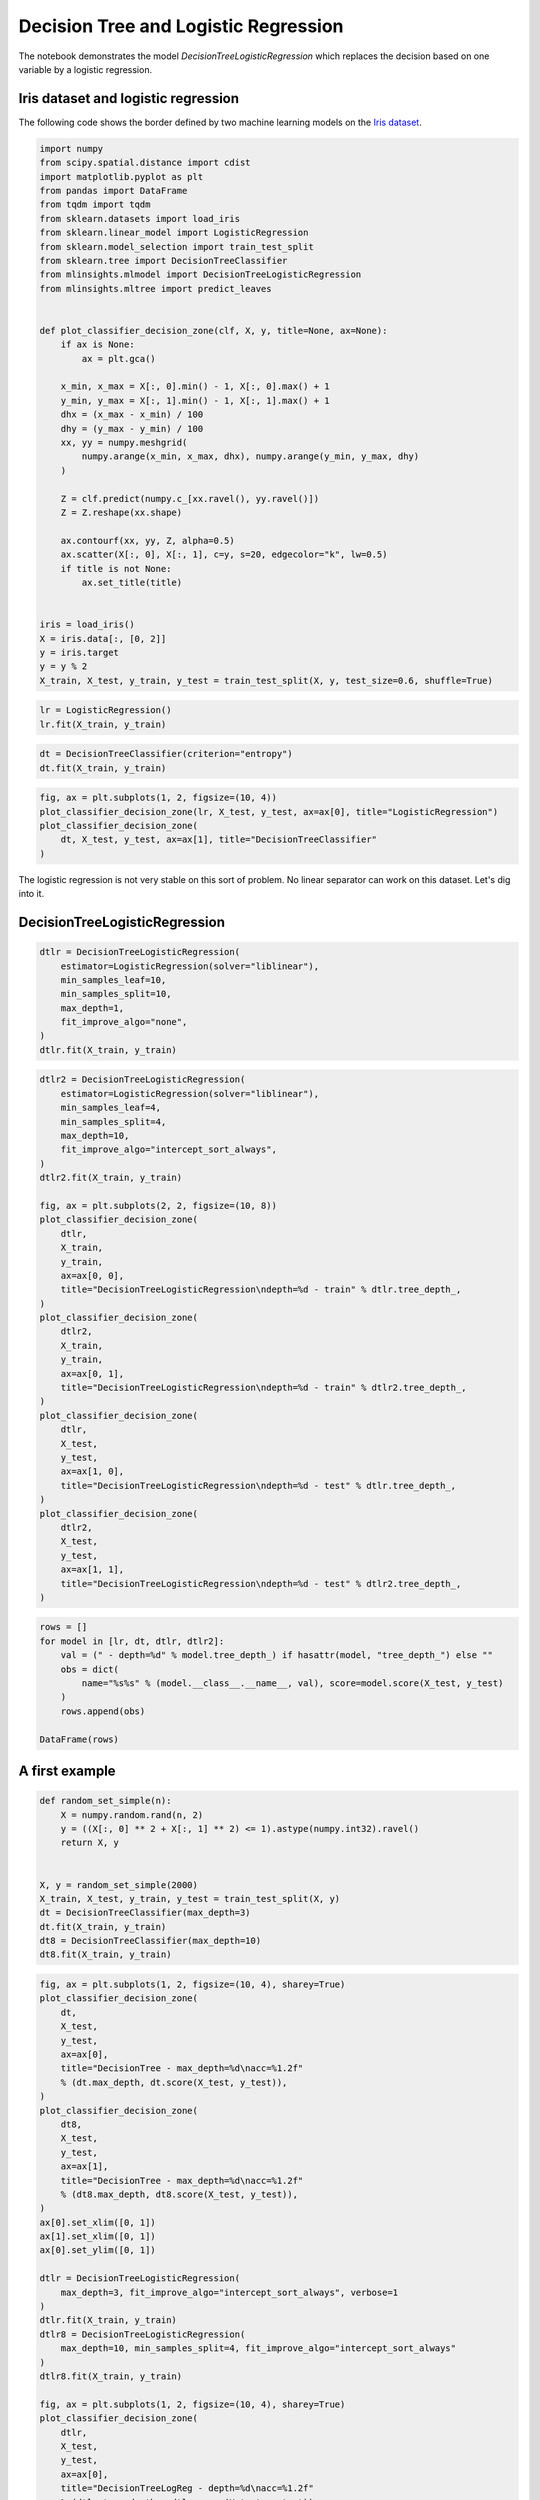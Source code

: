 
.. DO NOT EDIT.
.. THIS FILE WAS AUTOMATICALLY GENERATED BY SPHINX-GALLERY.
.. TO MAKE CHANGES, EDIT THE SOURCE PYTHON FILE:
.. "auto_examples/plot_decision_tree_logreg.py"
.. LINE NUMBERS ARE GIVEN BELOW.

.. only:: html

    .. note::
        :class: sphx-glr-download-link-note

        :ref:`Go to the end <sphx_glr_download_auto_examples_plot_decision_tree_logreg.py>`
        to download the full example code

.. rst-class:: sphx-glr-example-title

.. _sphx_glr_auto_examples_plot_decision_tree_logreg.py:


Decision Tree and Logistic Regression
=====================================

The notebook demonstrates the model *DecisionTreeLogisticRegression*
which replaces the decision based on one variable by a logistic
regression.

Iris dataset and logistic regression
------------------------------------

The following code shows the border defined by two machine learning
models on the `Iris
dataset <https://scikit-learn.org/stable/auto_examples/datasets/plot_iris_dataset.html>`_.

.. GENERATED FROM PYTHON SOURCE LINES 16-56

.. code-block:: default

    import numpy
    from scipy.spatial.distance import cdist
    import matplotlib.pyplot as plt
    from pandas import DataFrame
    from tqdm import tqdm
    from sklearn.datasets import load_iris
    from sklearn.linear_model import LogisticRegression
    from sklearn.model_selection import train_test_split
    from sklearn.tree import DecisionTreeClassifier
    from mlinsights.mlmodel import DecisionTreeLogisticRegression
    from mlinsights.mltree import predict_leaves


    def plot_classifier_decision_zone(clf, X, y, title=None, ax=None):
        if ax is None:
            ax = plt.gca()

        x_min, x_max = X[:, 0].min() - 1, X[:, 0].max() + 1
        y_min, y_max = X[:, 1].min() - 1, X[:, 1].max() + 1
        dhx = (x_max - x_min) / 100
        dhy = (y_max - y_min) / 100
        xx, yy = numpy.meshgrid(
            numpy.arange(x_min, x_max, dhx), numpy.arange(y_min, y_max, dhy)
        )

        Z = clf.predict(numpy.c_[xx.ravel(), yy.ravel()])
        Z = Z.reshape(xx.shape)

        ax.contourf(xx, yy, Z, alpha=0.5)
        ax.scatter(X[:, 0], X[:, 1], c=y, s=20, edgecolor="k", lw=0.5)
        if title is not None:
            ax.set_title(title)


    iris = load_iris()
    X = iris.data[:, [0, 2]]
    y = iris.target
    y = y % 2
    X_train, X_test, y_train, y_test = train_test_split(X, y, test_size=0.6, shuffle=True)








.. GENERATED FROM PYTHON SOURCE LINES 58-62

.. code-block:: default


    lr = LogisticRegression()
    lr.fit(X_train, y_train)






.. raw:: html

    <div class="output_subarea output_html rendered_html output_result">
    <style>#sk-container-id-47 {
      /* Definition of color scheme common for light and dark mode */
      --sklearn-color-text: black;
      --sklearn-color-line: gray;
      /* Definition of color scheme for unfitted estimators */
      --sklearn-color-unfitted-level-0: #fff5e6;
      --sklearn-color-unfitted-level-1: #f6e4d2;
      --sklearn-color-unfitted-level-2: #ffe0b3;
      --sklearn-color-unfitted-level-3: chocolate;
      /* Definition of color scheme for fitted estimators */
      --sklearn-color-fitted-level-0: #f0f8ff;
      --sklearn-color-fitted-level-1: #d4ebff;
      --sklearn-color-fitted-level-2: #b3dbfd;
      --sklearn-color-fitted-level-3: cornflowerblue;

      /* Specific color for light theme */
      --sklearn-color-text-on-default-background: var(--sg-text-color, var(--theme-code-foreground, var(--jp-content-font-color1, black)));
      --sklearn-color-background: var(--sg-background-color, var(--theme-background, var(--jp-layout-color0, white)));
      --sklearn-color-border-box: var(--sg-text-color, var(--theme-code-foreground, var(--jp-content-font-color1, black)));
      --sklearn-color-icon: #696969;

      @media (prefers-color-scheme: dark) {
        /* Redefinition of color scheme for dark theme */
        --sklearn-color-text-on-default-background: var(--sg-text-color, var(--theme-code-foreground, var(--jp-content-font-color1, white)));
        --sklearn-color-background: var(--sg-background-color, var(--theme-background, var(--jp-layout-color0, #111)));
        --sklearn-color-border-box: var(--sg-text-color, var(--theme-code-foreground, var(--jp-content-font-color1, white)));
        --sklearn-color-icon: #878787;
      }
    }

    #sk-container-id-47 {
      color: var(--sklearn-color-text);
    }

    #sk-container-id-47 pre {
      padding: 0;
    }

    #sk-container-id-47 input.sk-hidden--visually {
      border: 0;
      clip: rect(1px 1px 1px 1px);
      clip: rect(1px, 1px, 1px, 1px);
      height: 1px;
      margin: -1px;
      overflow: hidden;
      padding: 0;
      position: absolute;
      width: 1px;
    }

    #sk-container-id-47 div.sk-dashed-wrapped {
      border: 1px dashed var(--sklearn-color-line);
      margin: 0 0.4em 0.5em 0.4em;
      box-sizing: border-box;
      padding-bottom: 0.4em;
      background-color: var(--sklearn-color-background);
    }

    #sk-container-id-47 div.sk-container {
      /* jupyter's `normalize.less` sets `[hidden] { display: none; }`
         but bootstrap.min.css set `[hidden] { display: none !important; }`
         so we also need the `!important` here to be able to override the
         default hidden behavior on the sphinx rendered scikit-learn.org.
         See: https://github.com/scikit-learn/scikit-learn/issues/21755 */
      display: inline-block !important;
      position: relative;
    }

    #sk-container-id-47 div.sk-text-repr-fallback {
      display: none;
    }

    div.sk-parallel-item,
    div.sk-serial,
    div.sk-item {
      /* draw centered vertical line to link estimators */
      background-image: linear-gradient(var(--sklearn-color-text-on-default-background), var(--sklearn-color-text-on-default-background));
      background-size: 2px 100%;
      background-repeat: no-repeat;
      background-position: center center;
    }

    /* Parallel-specific style estimator block */

    #sk-container-id-47 div.sk-parallel-item::after {
      content: "";
      width: 100%;
      border-bottom: 2px solid var(--sklearn-color-text-on-default-background);
      flex-grow: 1;
    }

    #sk-container-id-47 div.sk-parallel {
      display: flex;
      align-items: stretch;
      justify-content: center;
      background-color: var(--sklearn-color-background);
      position: relative;
    }

    #sk-container-id-47 div.sk-parallel-item {
      display: flex;
      flex-direction: column;
    }

    #sk-container-id-47 div.sk-parallel-item:first-child::after {
      align-self: flex-end;
      width: 50%;
    }

    #sk-container-id-47 div.sk-parallel-item:last-child::after {
      align-self: flex-start;
      width: 50%;
    }

    #sk-container-id-47 div.sk-parallel-item:only-child::after {
      width: 0;
    }

    /* Serial-specific style estimator block */

    #sk-container-id-47 div.sk-serial {
      display: flex;
      flex-direction: column;
      align-items: center;
      background-color: var(--sklearn-color-background);
      padding-right: 1em;
      padding-left: 1em;
    }


    /* Toggleable style: style used for estimator/Pipeline/ColumnTransformer box that is
    clickable and can be expanded/collapsed.
    - Pipeline and ColumnTransformer use this feature and define the default style
    - Estimators will overwrite some part of the style using the `sk-estimator` class
    */

    /* Pipeline and ColumnTransformer style (default) */

    #sk-container-id-47 div.sk-toggleable {
      /* Default theme specific background. It is overwritten whether we have a
      specific estimator or a Pipeline/ColumnTransformer */
      background-color: var(--sklearn-color-background);
    }

    /* Toggleable label */
    #sk-container-id-47 label.sk-toggleable__label {
      cursor: pointer;
      display: block;
      width: 100%;
      margin-bottom: 0;
      padding: 0.5em;
      box-sizing: border-box;
      text-align: center;
    }

    #sk-container-id-47 label.sk-toggleable__label-arrow:before {
      /* Arrow on the left of the label */
      content: "▸";
      float: left;
      margin-right: 0.25em;
      color: var(--sklearn-color-icon);
    }

    #sk-container-id-47 label.sk-toggleable__label-arrow:hover:before {
      color: var(--sklearn-color-text);
    }

    /* Toggleable content - dropdown */

    #sk-container-id-47 div.sk-toggleable__content {
      max-height: 0;
      max-width: 0;
      overflow: hidden;
      text-align: left;
      /* unfitted */
      background-color: var(--sklearn-color-unfitted-level-0);
    }

    #sk-container-id-47 div.sk-toggleable__content.fitted {
      /* fitted */
      background-color: var(--sklearn-color-fitted-level-0);
    }

    #sk-container-id-47 div.sk-toggleable__content pre {
      margin: 0.2em;
      border-radius: 0.25em;
      color: var(--sklearn-color-text);
      /* unfitted */
      background-color: var(--sklearn-color-unfitted-level-0);
    }

    #sk-container-id-47 div.sk-toggleable__content.fitted pre {
      /* unfitted */
      background-color: var(--sklearn-color-fitted-level-0);
    }

    #sk-container-id-47 input.sk-toggleable__control:checked~div.sk-toggleable__content {
      /* Expand drop-down */
      max-height: 200px;
      max-width: 100%;
      overflow: auto;
    }

    #sk-container-id-47 input.sk-toggleable__control:checked~label.sk-toggleable__label-arrow:before {
      content: "▾";
    }

    /* Pipeline/ColumnTransformer-specific style */

    #sk-container-id-47 div.sk-label input.sk-toggleable__control:checked~label.sk-toggleable__label {
      color: var(--sklearn-color-text);
      background-color: var(--sklearn-color-unfitted-level-2);
    }

    #sk-container-id-47 div.sk-label.fitted input.sk-toggleable__control:checked~label.sk-toggleable__label {
      background-color: var(--sklearn-color-fitted-level-2);
    }

    /* Estimator-specific style */

    /* Colorize estimator box */
    #sk-container-id-47 div.sk-estimator input.sk-toggleable__control:checked~label.sk-toggleable__label {
      /* unfitted */
      background-color: var(--sklearn-color-unfitted-level-2);
    }

    #sk-container-id-47 div.sk-estimator.fitted input.sk-toggleable__control:checked~label.sk-toggleable__label {
      /* fitted */
      background-color: var(--sklearn-color-fitted-level-2);
    }

    #sk-container-id-47 div.sk-label label.sk-toggleable__label,
    #sk-container-id-47 div.sk-label label {
      /* The background is the default theme color */
      color: var(--sklearn-color-text-on-default-background);
    }

    /* On hover, darken the color of the background */
    #sk-container-id-47 div.sk-label:hover label.sk-toggleable__label {
      color: var(--sklearn-color-text);
      background-color: var(--sklearn-color-unfitted-level-2);
    }

    /* Label box, darken color on hover, fitted */
    #sk-container-id-47 div.sk-label.fitted:hover label.sk-toggleable__label.fitted {
      color: var(--sklearn-color-text);
      background-color: var(--sklearn-color-fitted-level-2);
    }

    /* Estimator label */

    #sk-container-id-47 div.sk-label label {
      font-family: monospace;
      font-weight: bold;
      display: inline-block;
      line-height: 1.2em;
    }

    #sk-container-id-47 div.sk-label-container {
      text-align: center;
    }

    /* Estimator-specific */
    #sk-container-id-47 div.sk-estimator {
      font-family: monospace;
      border: 1px dotted var(--sklearn-color-border-box);
      border-radius: 0.25em;
      box-sizing: border-box;
      margin-bottom: 0.5em;
      /* unfitted */
      background-color: var(--sklearn-color-unfitted-level-0);
    }

    #sk-container-id-47 div.sk-estimator.fitted {
      /* fitted */
      background-color: var(--sklearn-color-fitted-level-0);
    }

    /* on hover */
    #sk-container-id-47 div.sk-estimator:hover {
      /* unfitted */
      background-color: var(--sklearn-color-unfitted-level-2);
    }

    #sk-container-id-47 div.sk-estimator.fitted:hover {
      /* fitted */
      background-color: var(--sklearn-color-fitted-level-2);
    }

    /* Specification for estimator info (e.g. "i" and "?") */

    /* Common style for "i" and "?" */

    .sk-estimator-doc-link,
    a:link.sk-estimator-doc-link,
    a:visited.sk-estimator-doc-link {
      float: right;
      font-size: smaller;
      line-height: 1em;
      font-family: monospace;
      background-color: var(--sklearn-color-background);
      border-radius: 1em;
      height: 1em;
      width: 1em;
      text-decoration: none !important;
      margin-left: 1ex;
      /* unfitted */
      border: var(--sklearn-color-unfitted-level-1) 1pt solid;
      color: var(--sklearn-color-unfitted-level-1);
    }

    .sk-estimator-doc-link.fitted,
    a:link.sk-estimator-doc-link.fitted,
    a:visited.sk-estimator-doc-link.fitted {
      /* fitted */
      border: var(--sklearn-color-fitted-level-1) 1pt solid;
      color: var(--sklearn-color-fitted-level-1);
    }

    /* On hover */
    div.sk-estimator:hover .sk-estimator-doc-link:hover,
    .sk-estimator-doc-link:hover,
    div.sk-label-container:hover .sk-estimator-doc-link:hover,
    .sk-estimator-doc-link:hover {
      /* unfitted */
      background-color: var(--sklearn-color-unfitted-level-3);
      color: var(--sklearn-color-background);
      text-decoration: none;
    }

    div.sk-estimator.fitted:hover .sk-estimator-doc-link.fitted:hover,
    .sk-estimator-doc-link.fitted:hover,
    div.sk-label-container:hover .sk-estimator-doc-link.fitted:hover,
    .sk-estimator-doc-link.fitted:hover {
      /* fitted */
      background-color: var(--sklearn-color-fitted-level-3);
      color: var(--sklearn-color-background);
      text-decoration: none;
    }

    /* Span, style for the box shown on hovering the info icon */
    .sk-estimator-doc-link span {
      display: none;
      z-index: 9999;
      position: relative;
      font-weight: normal;
      right: .2ex;
      padding: .5ex;
      margin: .5ex;
      width: min-content;
      min-width: 20ex;
      max-width: 50ex;
      color: var(--sklearn-color-text);
      box-shadow: 2pt 2pt 4pt #999;
      /* unfitted */
      background: var(--sklearn-color-unfitted-level-0);
      border: .5pt solid var(--sklearn-color-unfitted-level-3);
    }

    .sk-estimator-doc-link.fitted span {
      /* fitted */
      background: var(--sklearn-color-fitted-level-0);
      border: var(--sklearn-color-fitted-level-3);
    }

    .sk-estimator-doc-link:hover span {
      display: block;
    }

    /* "?"-specific style due to the `<a>` HTML tag */

    #sk-container-id-47 a.estimator_doc_link {
      float: right;
      font-size: 1rem;
      line-height: 1em;
      font-family: monospace;
      background-color: var(--sklearn-color-background);
      border-radius: 1rem;
      height: 1rem;
      width: 1rem;
      text-decoration: none;
      /* unfitted */
      color: var(--sklearn-color-unfitted-level-1);
      border: var(--sklearn-color-unfitted-level-1) 1pt solid;
    }

    #sk-container-id-47 a.estimator_doc_link.fitted {
      /* fitted */
      border: var(--sklearn-color-fitted-level-1) 1pt solid;
      color: var(--sklearn-color-fitted-level-1);
    }

    /* On hover */
    #sk-container-id-47 a.estimator_doc_link:hover {
      /* unfitted */
      background-color: var(--sklearn-color-unfitted-level-3);
      color: var(--sklearn-color-background);
      text-decoration: none;
    }

    #sk-container-id-47 a.estimator_doc_link.fitted:hover {
      /* fitted */
      background-color: var(--sklearn-color-fitted-level-3);
    }
    </style><div id="sk-container-id-47" class="sk-top-container"><div class="sk-text-repr-fallback"><pre>LogisticRegression()</pre><b>In a Jupyter environment, please rerun this cell to show the HTML representation or trust the notebook. <br />On GitHub, the HTML representation is unable to render, please try loading this page with nbviewer.org.</b></div><div class="sk-container" hidden><div class="sk-item"><div class="sk-estimator fitted sk-toggleable"><input class="sk-toggleable__control sk-hidden--visually" id="sk-estimator-id-116" type="checkbox" checked><label for="sk-estimator-id-116" class="sk-toggleable__label fitted sk-toggleable__label-arrow fitted">&nbsp;&nbsp;LogisticRegression<a class="sk-estimator-doc-link fitted" rel="noreferrer" target="_blank" href="https://scikit-learn.org/dev/modules/generated/sklearn.linear_model.LogisticRegression.html">?<span>Documentation for LogisticRegression</span></a><span class="sk-estimator-doc-link fitted">i<span>Fitted</span></span></label><div class="sk-toggleable__content fitted"><pre>LogisticRegression()</pre></div> </div></div></div></div>
    </div>
    <br />
    <br />

.. GENERATED FROM PYTHON SOURCE LINES 64-68

.. code-block:: default


    dt = DecisionTreeClassifier(criterion="entropy")
    dt.fit(X_train, y_train)






.. raw:: html

    <div class="output_subarea output_html rendered_html output_result">
    <style>#sk-container-id-48 {
      /* Definition of color scheme common for light and dark mode */
      --sklearn-color-text: black;
      --sklearn-color-line: gray;
      /* Definition of color scheme for unfitted estimators */
      --sklearn-color-unfitted-level-0: #fff5e6;
      --sklearn-color-unfitted-level-1: #f6e4d2;
      --sklearn-color-unfitted-level-2: #ffe0b3;
      --sklearn-color-unfitted-level-3: chocolate;
      /* Definition of color scheme for fitted estimators */
      --sklearn-color-fitted-level-0: #f0f8ff;
      --sklearn-color-fitted-level-1: #d4ebff;
      --sklearn-color-fitted-level-2: #b3dbfd;
      --sklearn-color-fitted-level-3: cornflowerblue;

      /* Specific color for light theme */
      --sklearn-color-text-on-default-background: var(--sg-text-color, var(--theme-code-foreground, var(--jp-content-font-color1, black)));
      --sklearn-color-background: var(--sg-background-color, var(--theme-background, var(--jp-layout-color0, white)));
      --sklearn-color-border-box: var(--sg-text-color, var(--theme-code-foreground, var(--jp-content-font-color1, black)));
      --sklearn-color-icon: #696969;

      @media (prefers-color-scheme: dark) {
        /* Redefinition of color scheme for dark theme */
        --sklearn-color-text-on-default-background: var(--sg-text-color, var(--theme-code-foreground, var(--jp-content-font-color1, white)));
        --sklearn-color-background: var(--sg-background-color, var(--theme-background, var(--jp-layout-color0, #111)));
        --sklearn-color-border-box: var(--sg-text-color, var(--theme-code-foreground, var(--jp-content-font-color1, white)));
        --sklearn-color-icon: #878787;
      }
    }

    #sk-container-id-48 {
      color: var(--sklearn-color-text);
    }

    #sk-container-id-48 pre {
      padding: 0;
    }

    #sk-container-id-48 input.sk-hidden--visually {
      border: 0;
      clip: rect(1px 1px 1px 1px);
      clip: rect(1px, 1px, 1px, 1px);
      height: 1px;
      margin: -1px;
      overflow: hidden;
      padding: 0;
      position: absolute;
      width: 1px;
    }

    #sk-container-id-48 div.sk-dashed-wrapped {
      border: 1px dashed var(--sklearn-color-line);
      margin: 0 0.4em 0.5em 0.4em;
      box-sizing: border-box;
      padding-bottom: 0.4em;
      background-color: var(--sklearn-color-background);
    }

    #sk-container-id-48 div.sk-container {
      /* jupyter's `normalize.less` sets `[hidden] { display: none; }`
         but bootstrap.min.css set `[hidden] { display: none !important; }`
         so we also need the `!important` here to be able to override the
         default hidden behavior on the sphinx rendered scikit-learn.org.
         See: https://github.com/scikit-learn/scikit-learn/issues/21755 */
      display: inline-block !important;
      position: relative;
    }

    #sk-container-id-48 div.sk-text-repr-fallback {
      display: none;
    }

    div.sk-parallel-item,
    div.sk-serial,
    div.sk-item {
      /* draw centered vertical line to link estimators */
      background-image: linear-gradient(var(--sklearn-color-text-on-default-background), var(--sklearn-color-text-on-default-background));
      background-size: 2px 100%;
      background-repeat: no-repeat;
      background-position: center center;
    }

    /* Parallel-specific style estimator block */

    #sk-container-id-48 div.sk-parallel-item::after {
      content: "";
      width: 100%;
      border-bottom: 2px solid var(--sklearn-color-text-on-default-background);
      flex-grow: 1;
    }

    #sk-container-id-48 div.sk-parallel {
      display: flex;
      align-items: stretch;
      justify-content: center;
      background-color: var(--sklearn-color-background);
      position: relative;
    }

    #sk-container-id-48 div.sk-parallel-item {
      display: flex;
      flex-direction: column;
    }

    #sk-container-id-48 div.sk-parallel-item:first-child::after {
      align-self: flex-end;
      width: 50%;
    }

    #sk-container-id-48 div.sk-parallel-item:last-child::after {
      align-self: flex-start;
      width: 50%;
    }

    #sk-container-id-48 div.sk-parallel-item:only-child::after {
      width: 0;
    }

    /* Serial-specific style estimator block */

    #sk-container-id-48 div.sk-serial {
      display: flex;
      flex-direction: column;
      align-items: center;
      background-color: var(--sklearn-color-background);
      padding-right: 1em;
      padding-left: 1em;
    }


    /* Toggleable style: style used for estimator/Pipeline/ColumnTransformer box that is
    clickable and can be expanded/collapsed.
    - Pipeline and ColumnTransformer use this feature and define the default style
    - Estimators will overwrite some part of the style using the `sk-estimator` class
    */

    /* Pipeline and ColumnTransformer style (default) */

    #sk-container-id-48 div.sk-toggleable {
      /* Default theme specific background. It is overwritten whether we have a
      specific estimator or a Pipeline/ColumnTransformer */
      background-color: var(--sklearn-color-background);
    }

    /* Toggleable label */
    #sk-container-id-48 label.sk-toggleable__label {
      cursor: pointer;
      display: block;
      width: 100%;
      margin-bottom: 0;
      padding: 0.5em;
      box-sizing: border-box;
      text-align: center;
    }

    #sk-container-id-48 label.sk-toggleable__label-arrow:before {
      /* Arrow on the left of the label */
      content: "▸";
      float: left;
      margin-right: 0.25em;
      color: var(--sklearn-color-icon);
    }

    #sk-container-id-48 label.sk-toggleable__label-arrow:hover:before {
      color: var(--sklearn-color-text);
    }

    /* Toggleable content - dropdown */

    #sk-container-id-48 div.sk-toggleable__content {
      max-height: 0;
      max-width: 0;
      overflow: hidden;
      text-align: left;
      /* unfitted */
      background-color: var(--sklearn-color-unfitted-level-0);
    }

    #sk-container-id-48 div.sk-toggleable__content.fitted {
      /* fitted */
      background-color: var(--sklearn-color-fitted-level-0);
    }

    #sk-container-id-48 div.sk-toggleable__content pre {
      margin: 0.2em;
      border-radius: 0.25em;
      color: var(--sklearn-color-text);
      /* unfitted */
      background-color: var(--sklearn-color-unfitted-level-0);
    }

    #sk-container-id-48 div.sk-toggleable__content.fitted pre {
      /* unfitted */
      background-color: var(--sklearn-color-fitted-level-0);
    }

    #sk-container-id-48 input.sk-toggleable__control:checked~div.sk-toggleable__content {
      /* Expand drop-down */
      max-height: 200px;
      max-width: 100%;
      overflow: auto;
    }

    #sk-container-id-48 input.sk-toggleable__control:checked~label.sk-toggleable__label-arrow:before {
      content: "▾";
    }

    /* Pipeline/ColumnTransformer-specific style */

    #sk-container-id-48 div.sk-label input.sk-toggleable__control:checked~label.sk-toggleable__label {
      color: var(--sklearn-color-text);
      background-color: var(--sklearn-color-unfitted-level-2);
    }

    #sk-container-id-48 div.sk-label.fitted input.sk-toggleable__control:checked~label.sk-toggleable__label {
      background-color: var(--sklearn-color-fitted-level-2);
    }

    /* Estimator-specific style */

    /* Colorize estimator box */
    #sk-container-id-48 div.sk-estimator input.sk-toggleable__control:checked~label.sk-toggleable__label {
      /* unfitted */
      background-color: var(--sklearn-color-unfitted-level-2);
    }

    #sk-container-id-48 div.sk-estimator.fitted input.sk-toggleable__control:checked~label.sk-toggleable__label {
      /* fitted */
      background-color: var(--sklearn-color-fitted-level-2);
    }

    #sk-container-id-48 div.sk-label label.sk-toggleable__label,
    #sk-container-id-48 div.sk-label label {
      /* The background is the default theme color */
      color: var(--sklearn-color-text-on-default-background);
    }

    /* On hover, darken the color of the background */
    #sk-container-id-48 div.sk-label:hover label.sk-toggleable__label {
      color: var(--sklearn-color-text);
      background-color: var(--sklearn-color-unfitted-level-2);
    }

    /* Label box, darken color on hover, fitted */
    #sk-container-id-48 div.sk-label.fitted:hover label.sk-toggleable__label.fitted {
      color: var(--sklearn-color-text);
      background-color: var(--sklearn-color-fitted-level-2);
    }

    /* Estimator label */

    #sk-container-id-48 div.sk-label label {
      font-family: monospace;
      font-weight: bold;
      display: inline-block;
      line-height: 1.2em;
    }

    #sk-container-id-48 div.sk-label-container {
      text-align: center;
    }

    /* Estimator-specific */
    #sk-container-id-48 div.sk-estimator {
      font-family: monospace;
      border: 1px dotted var(--sklearn-color-border-box);
      border-radius: 0.25em;
      box-sizing: border-box;
      margin-bottom: 0.5em;
      /* unfitted */
      background-color: var(--sklearn-color-unfitted-level-0);
    }

    #sk-container-id-48 div.sk-estimator.fitted {
      /* fitted */
      background-color: var(--sklearn-color-fitted-level-0);
    }

    /* on hover */
    #sk-container-id-48 div.sk-estimator:hover {
      /* unfitted */
      background-color: var(--sklearn-color-unfitted-level-2);
    }

    #sk-container-id-48 div.sk-estimator.fitted:hover {
      /* fitted */
      background-color: var(--sklearn-color-fitted-level-2);
    }

    /* Specification for estimator info (e.g. "i" and "?") */

    /* Common style for "i" and "?" */

    .sk-estimator-doc-link,
    a:link.sk-estimator-doc-link,
    a:visited.sk-estimator-doc-link {
      float: right;
      font-size: smaller;
      line-height: 1em;
      font-family: monospace;
      background-color: var(--sklearn-color-background);
      border-radius: 1em;
      height: 1em;
      width: 1em;
      text-decoration: none !important;
      margin-left: 1ex;
      /* unfitted */
      border: var(--sklearn-color-unfitted-level-1) 1pt solid;
      color: var(--sklearn-color-unfitted-level-1);
    }

    .sk-estimator-doc-link.fitted,
    a:link.sk-estimator-doc-link.fitted,
    a:visited.sk-estimator-doc-link.fitted {
      /* fitted */
      border: var(--sklearn-color-fitted-level-1) 1pt solid;
      color: var(--sklearn-color-fitted-level-1);
    }

    /* On hover */
    div.sk-estimator:hover .sk-estimator-doc-link:hover,
    .sk-estimator-doc-link:hover,
    div.sk-label-container:hover .sk-estimator-doc-link:hover,
    .sk-estimator-doc-link:hover {
      /* unfitted */
      background-color: var(--sklearn-color-unfitted-level-3);
      color: var(--sklearn-color-background);
      text-decoration: none;
    }

    div.sk-estimator.fitted:hover .sk-estimator-doc-link.fitted:hover,
    .sk-estimator-doc-link.fitted:hover,
    div.sk-label-container:hover .sk-estimator-doc-link.fitted:hover,
    .sk-estimator-doc-link.fitted:hover {
      /* fitted */
      background-color: var(--sklearn-color-fitted-level-3);
      color: var(--sklearn-color-background);
      text-decoration: none;
    }

    /* Span, style for the box shown on hovering the info icon */
    .sk-estimator-doc-link span {
      display: none;
      z-index: 9999;
      position: relative;
      font-weight: normal;
      right: .2ex;
      padding: .5ex;
      margin: .5ex;
      width: min-content;
      min-width: 20ex;
      max-width: 50ex;
      color: var(--sklearn-color-text);
      box-shadow: 2pt 2pt 4pt #999;
      /* unfitted */
      background: var(--sklearn-color-unfitted-level-0);
      border: .5pt solid var(--sklearn-color-unfitted-level-3);
    }

    .sk-estimator-doc-link.fitted span {
      /* fitted */
      background: var(--sklearn-color-fitted-level-0);
      border: var(--sklearn-color-fitted-level-3);
    }

    .sk-estimator-doc-link:hover span {
      display: block;
    }

    /* "?"-specific style due to the `<a>` HTML tag */

    #sk-container-id-48 a.estimator_doc_link {
      float: right;
      font-size: 1rem;
      line-height: 1em;
      font-family: monospace;
      background-color: var(--sklearn-color-background);
      border-radius: 1rem;
      height: 1rem;
      width: 1rem;
      text-decoration: none;
      /* unfitted */
      color: var(--sklearn-color-unfitted-level-1);
      border: var(--sklearn-color-unfitted-level-1) 1pt solid;
    }

    #sk-container-id-48 a.estimator_doc_link.fitted {
      /* fitted */
      border: var(--sklearn-color-fitted-level-1) 1pt solid;
      color: var(--sklearn-color-fitted-level-1);
    }

    /* On hover */
    #sk-container-id-48 a.estimator_doc_link:hover {
      /* unfitted */
      background-color: var(--sklearn-color-unfitted-level-3);
      color: var(--sklearn-color-background);
      text-decoration: none;
    }

    #sk-container-id-48 a.estimator_doc_link.fitted:hover {
      /* fitted */
      background-color: var(--sklearn-color-fitted-level-3);
    }
    </style><div id="sk-container-id-48" class="sk-top-container"><div class="sk-text-repr-fallback"><pre>DecisionTreeClassifier(criterion=&#x27;entropy&#x27;)</pre><b>In a Jupyter environment, please rerun this cell to show the HTML representation or trust the notebook. <br />On GitHub, the HTML representation is unable to render, please try loading this page with nbviewer.org.</b></div><div class="sk-container" hidden><div class="sk-item"><div class="sk-estimator fitted sk-toggleable"><input class="sk-toggleable__control sk-hidden--visually" id="sk-estimator-id-117" type="checkbox" checked><label for="sk-estimator-id-117" class="sk-toggleable__label fitted sk-toggleable__label-arrow fitted">&nbsp;&nbsp;DecisionTreeClassifier<a class="sk-estimator-doc-link fitted" rel="noreferrer" target="_blank" href="https://scikit-learn.org/dev/modules/generated/sklearn.tree.DecisionTreeClassifier.html">?<span>Documentation for DecisionTreeClassifier</span></a><span class="sk-estimator-doc-link fitted">i<span>Fitted</span></span></label><div class="sk-toggleable__content fitted"><pre>DecisionTreeClassifier(criterion=&#x27;entropy&#x27;)</pre></div> </div></div></div></div>
    </div>
    <br />
    <br />

.. GENERATED FROM PYTHON SOURCE LINES 70-78

.. code-block:: default


    fig, ax = plt.subplots(1, 2, figsize=(10, 4))
    plot_classifier_decision_zone(lr, X_test, y_test, ax=ax[0], title="LogisticRegression")
    plot_classifier_decision_zone(
        dt, X_test, y_test, ax=ax[1], title="DecisionTreeClassifier"
    )





.. image-sg:: /auto_examples/images/sphx_glr_plot_decision_tree_logreg_001.png
   :alt: LogisticRegression, DecisionTreeClassifier
   :srcset: /auto_examples/images/sphx_glr_plot_decision_tree_logreg_001.png
   :class: sphx-glr-single-img





.. GENERATED FROM PYTHON SOURCE LINES 79-81

The logistic regression is not very stable on this sort of problem. No
linear separator can work on this dataset. Let's dig into it.

.. GENERATED FROM PYTHON SOURCE LINES 84-86

DecisionTreeLogisticRegression
------------------------------

.. GENERATED FROM PYTHON SOURCE LINES 86-97

.. code-block:: default



    dtlr = DecisionTreeLogisticRegression(
        estimator=LogisticRegression(solver="liblinear"),
        min_samples_leaf=10,
        min_samples_split=10,
        max_depth=1,
        fit_improve_algo="none",
    )
    dtlr.fit(X_train, y_train)






.. raw:: html

    <div class="output_subarea output_html rendered_html output_result">
    <style>#sk-container-id-49 {
      /* Definition of color scheme common for light and dark mode */
      --sklearn-color-text: black;
      --sklearn-color-line: gray;
      /* Definition of color scheme for unfitted estimators */
      --sklearn-color-unfitted-level-0: #fff5e6;
      --sklearn-color-unfitted-level-1: #f6e4d2;
      --sklearn-color-unfitted-level-2: #ffe0b3;
      --sklearn-color-unfitted-level-3: chocolate;
      /* Definition of color scheme for fitted estimators */
      --sklearn-color-fitted-level-0: #f0f8ff;
      --sklearn-color-fitted-level-1: #d4ebff;
      --sklearn-color-fitted-level-2: #b3dbfd;
      --sklearn-color-fitted-level-3: cornflowerblue;

      /* Specific color for light theme */
      --sklearn-color-text-on-default-background: var(--sg-text-color, var(--theme-code-foreground, var(--jp-content-font-color1, black)));
      --sklearn-color-background: var(--sg-background-color, var(--theme-background, var(--jp-layout-color0, white)));
      --sklearn-color-border-box: var(--sg-text-color, var(--theme-code-foreground, var(--jp-content-font-color1, black)));
      --sklearn-color-icon: #696969;

      @media (prefers-color-scheme: dark) {
        /* Redefinition of color scheme for dark theme */
        --sklearn-color-text-on-default-background: var(--sg-text-color, var(--theme-code-foreground, var(--jp-content-font-color1, white)));
        --sklearn-color-background: var(--sg-background-color, var(--theme-background, var(--jp-layout-color0, #111)));
        --sklearn-color-border-box: var(--sg-text-color, var(--theme-code-foreground, var(--jp-content-font-color1, white)));
        --sklearn-color-icon: #878787;
      }
    }

    #sk-container-id-49 {
      color: var(--sklearn-color-text);
    }

    #sk-container-id-49 pre {
      padding: 0;
    }

    #sk-container-id-49 input.sk-hidden--visually {
      border: 0;
      clip: rect(1px 1px 1px 1px);
      clip: rect(1px, 1px, 1px, 1px);
      height: 1px;
      margin: -1px;
      overflow: hidden;
      padding: 0;
      position: absolute;
      width: 1px;
    }

    #sk-container-id-49 div.sk-dashed-wrapped {
      border: 1px dashed var(--sklearn-color-line);
      margin: 0 0.4em 0.5em 0.4em;
      box-sizing: border-box;
      padding-bottom: 0.4em;
      background-color: var(--sklearn-color-background);
    }

    #sk-container-id-49 div.sk-container {
      /* jupyter's `normalize.less` sets `[hidden] { display: none; }`
         but bootstrap.min.css set `[hidden] { display: none !important; }`
         so we also need the `!important` here to be able to override the
         default hidden behavior on the sphinx rendered scikit-learn.org.
         See: https://github.com/scikit-learn/scikit-learn/issues/21755 */
      display: inline-block !important;
      position: relative;
    }

    #sk-container-id-49 div.sk-text-repr-fallback {
      display: none;
    }

    div.sk-parallel-item,
    div.sk-serial,
    div.sk-item {
      /* draw centered vertical line to link estimators */
      background-image: linear-gradient(var(--sklearn-color-text-on-default-background), var(--sklearn-color-text-on-default-background));
      background-size: 2px 100%;
      background-repeat: no-repeat;
      background-position: center center;
    }

    /* Parallel-specific style estimator block */

    #sk-container-id-49 div.sk-parallel-item::after {
      content: "";
      width: 100%;
      border-bottom: 2px solid var(--sklearn-color-text-on-default-background);
      flex-grow: 1;
    }

    #sk-container-id-49 div.sk-parallel {
      display: flex;
      align-items: stretch;
      justify-content: center;
      background-color: var(--sklearn-color-background);
      position: relative;
    }

    #sk-container-id-49 div.sk-parallel-item {
      display: flex;
      flex-direction: column;
    }

    #sk-container-id-49 div.sk-parallel-item:first-child::after {
      align-self: flex-end;
      width: 50%;
    }

    #sk-container-id-49 div.sk-parallel-item:last-child::after {
      align-self: flex-start;
      width: 50%;
    }

    #sk-container-id-49 div.sk-parallel-item:only-child::after {
      width: 0;
    }

    /* Serial-specific style estimator block */

    #sk-container-id-49 div.sk-serial {
      display: flex;
      flex-direction: column;
      align-items: center;
      background-color: var(--sklearn-color-background);
      padding-right: 1em;
      padding-left: 1em;
    }


    /* Toggleable style: style used for estimator/Pipeline/ColumnTransformer box that is
    clickable and can be expanded/collapsed.
    - Pipeline and ColumnTransformer use this feature and define the default style
    - Estimators will overwrite some part of the style using the `sk-estimator` class
    */

    /* Pipeline and ColumnTransformer style (default) */

    #sk-container-id-49 div.sk-toggleable {
      /* Default theme specific background. It is overwritten whether we have a
      specific estimator or a Pipeline/ColumnTransformer */
      background-color: var(--sklearn-color-background);
    }

    /* Toggleable label */
    #sk-container-id-49 label.sk-toggleable__label {
      cursor: pointer;
      display: block;
      width: 100%;
      margin-bottom: 0;
      padding: 0.5em;
      box-sizing: border-box;
      text-align: center;
    }

    #sk-container-id-49 label.sk-toggleable__label-arrow:before {
      /* Arrow on the left of the label */
      content: "▸";
      float: left;
      margin-right: 0.25em;
      color: var(--sklearn-color-icon);
    }

    #sk-container-id-49 label.sk-toggleable__label-arrow:hover:before {
      color: var(--sklearn-color-text);
    }

    /* Toggleable content - dropdown */

    #sk-container-id-49 div.sk-toggleable__content {
      max-height: 0;
      max-width: 0;
      overflow: hidden;
      text-align: left;
      /* unfitted */
      background-color: var(--sklearn-color-unfitted-level-0);
    }

    #sk-container-id-49 div.sk-toggleable__content.fitted {
      /* fitted */
      background-color: var(--sklearn-color-fitted-level-0);
    }

    #sk-container-id-49 div.sk-toggleable__content pre {
      margin: 0.2em;
      border-radius: 0.25em;
      color: var(--sklearn-color-text);
      /* unfitted */
      background-color: var(--sklearn-color-unfitted-level-0);
    }

    #sk-container-id-49 div.sk-toggleable__content.fitted pre {
      /* unfitted */
      background-color: var(--sklearn-color-fitted-level-0);
    }

    #sk-container-id-49 input.sk-toggleable__control:checked~div.sk-toggleable__content {
      /* Expand drop-down */
      max-height: 200px;
      max-width: 100%;
      overflow: auto;
    }

    #sk-container-id-49 input.sk-toggleable__control:checked~label.sk-toggleable__label-arrow:before {
      content: "▾";
    }

    /* Pipeline/ColumnTransformer-specific style */

    #sk-container-id-49 div.sk-label input.sk-toggleable__control:checked~label.sk-toggleable__label {
      color: var(--sklearn-color-text);
      background-color: var(--sklearn-color-unfitted-level-2);
    }

    #sk-container-id-49 div.sk-label.fitted input.sk-toggleable__control:checked~label.sk-toggleable__label {
      background-color: var(--sklearn-color-fitted-level-2);
    }

    /* Estimator-specific style */

    /* Colorize estimator box */
    #sk-container-id-49 div.sk-estimator input.sk-toggleable__control:checked~label.sk-toggleable__label {
      /* unfitted */
      background-color: var(--sklearn-color-unfitted-level-2);
    }

    #sk-container-id-49 div.sk-estimator.fitted input.sk-toggleable__control:checked~label.sk-toggleable__label {
      /* fitted */
      background-color: var(--sklearn-color-fitted-level-2);
    }

    #sk-container-id-49 div.sk-label label.sk-toggleable__label,
    #sk-container-id-49 div.sk-label label {
      /* The background is the default theme color */
      color: var(--sklearn-color-text-on-default-background);
    }

    /* On hover, darken the color of the background */
    #sk-container-id-49 div.sk-label:hover label.sk-toggleable__label {
      color: var(--sklearn-color-text);
      background-color: var(--sklearn-color-unfitted-level-2);
    }

    /* Label box, darken color on hover, fitted */
    #sk-container-id-49 div.sk-label.fitted:hover label.sk-toggleable__label.fitted {
      color: var(--sklearn-color-text);
      background-color: var(--sklearn-color-fitted-level-2);
    }

    /* Estimator label */

    #sk-container-id-49 div.sk-label label {
      font-family: monospace;
      font-weight: bold;
      display: inline-block;
      line-height: 1.2em;
    }

    #sk-container-id-49 div.sk-label-container {
      text-align: center;
    }

    /* Estimator-specific */
    #sk-container-id-49 div.sk-estimator {
      font-family: monospace;
      border: 1px dotted var(--sklearn-color-border-box);
      border-radius: 0.25em;
      box-sizing: border-box;
      margin-bottom: 0.5em;
      /* unfitted */
      background-color: var(--sklearn-color-unfitted-level-0);
    }

    #sk-container-id-49 div.sk-estimator.fitted {
      /* fitted */
      background-color: var(--sklearn-color-fitted-level-0);
    }

    /* on hover */
    #sk-container-id-49 div.sk-estimator:hover {
      /* unfitted */
      background-color: var(--sklearn-color-unfitted-level-2);
    }

    #sk-container-id-49 div.sk-estimator.fitted:hover {
      /* fitted */
      background-color: var(--sklearn-color-fitted-level-2);
    }

    /* Specification for estimator info (e.g. "i" and "?") */

    /* Common style for "i" and "?" */

    .sk-estimator-doc-link,
    a:link.sk-estimator-doc-link,
    a:visited.sk-estimator-doc-link {
      float: right;
      font-size: smaller;
      line-height: 1em;
      font-family: monospace;
      background-color: var(--sklearn-color-background);
      border-radius: 1em;
      height: 1em;
      width: 1em;
      text-decoration: none !important;
      margin-left: 1ex;
      /* unfitted */
      border: var(--sklearn-color-unfitted-level-1) 1pt solid;
      color: var(--sklearn-color-unfitted-level-1);
    }

    .sk-estimator-doc-link.fitted,
    a:link.sk-estimator-doc-link.fitted,
    a:visited.sk-estimator-doc-link.fitted {
      /* fitted */
      border: var(--sklearn-color-fitted-level-1) 1pt solid;
      color: var(--sklearn-color-fitted-level-1);
    }

    /* On hover */
    div.sk-estimator:hover .sk-estimator-doc-link:hover,
    .sk-estimator-doc-link:hover,
    div.sk-label-container:hover .sk-estimator-doc-link:hover,
    .sk-estimator-doc-link:hover {
      /* unfitted */
      background-color: var(--sklearn-color-unfitted-level-3);
      color: var(--sklearn-color-background);
      text-decoration: none;
    }

    div.sk-estimator.fitted:hover .sk-estimator-doc-link.fitted:hover,
    .sk-estimator-doc-link.fitted:hover,
    div.sk-label-container:hover .sk-estimator-doc-link.fitted:hover,
    .sk-estimator-doc-link.fitted:hover {
      /* fitted */
      background-color: var(--sklearn-color-fitted-level-3);
      color: var(--sklearn-color-background);
      text-decoration: none;
    }

    /* Span, style for the box shown on hovering the info icon */
    .sk-estimator-doc-link span {
      display: none;
      z-index: 9999;
      position: relative;
      font-weight: normal;
      right: .2ex;
      padding: .5ex;
      margin: .5ex;
      width: min-content;
      min-width: 20ex;
      max-width: 50ex;
      color: var(--sklearn-color-text);
      box-shadow: 2pt 2pt 4pt #999;
      /* unfitted */
      background: var(--sklearn-color-unfitted-level-0);
      border: .5pt solid var(--sklearn-color-unfitted-level-3);
    }

    .sk-estimator-doc-link.fitted span {
      /* fitted */
      background: var(--sklearn-color-fitted-level-0);
      border: var(--sklearn-color-fitted-level-3);
    }

    .sk-estimator-doc-link:hover span {
      display: block;
    }

    /* "?"-specific style due to the `<a>` HTML tag */

    #sk-container-id-49 a.estimator_doc_link {
      float: right;
      font-size: 1rem;
      line-height: 1em;
      font-family: monospace;
      background-color: var(--sklearn-color-background);
      border-radius: 1rem;
      height: 1rem;
      width: 1rem;
      text-decoration: none;
      /* unfitted */
      color: var(--sklearn-color-unfitted-level-1);
      border: var(--sklearn-color-unfitted-level-1) 1pt solid;
    }

    #sk-container-id-49 a.estimator_doc_link.fitted {
      /* fitted */
      border: var(--sklearn-color-fitted-level-1) 1pt solid;
      color: var(--sklearn-color-fitted-level-1);
    }

    /* On hover */
    #sk-container-id-49 a.estimator_doc_link:hover {
      /* unfitted */
      background-color: var(--sklearn-color-unfitted-level-3);
      color: var(--sklearn-color-background);
      text-decoration: none;
    }

    #sk-container-id-49 a.estimator_doc_link.fitted:hover {
      /* fitted */
      background-color: var(--sklearn-color-fitted-level-3);
    }
    </style><div id="sk-container-id-49" class="sk-top-container"><div class="sk-text-repr-fallback"><pre>DecisionTreeLogisticRegression(estimator=LogisticRegression(solver=&#x27;liblinear&#x27;),
                                   fit_improve_algo=&#x27;none&#x27;, max_depth=1,
                                   min_samples_leaf=10, min_samples_split=10)</pre><b>In a Jupyter environment, please rerun this cell to show the HTML representation or trust the notebook. <br />On GitHub, the HTML representation is unable to render, please try loading this page with nbviewer.org.</b></div><div class="sk-container" hidden><div class="sk-item sk-dashed-wrapped"><div class="sk-label-container"><div class="sk-label fitted sk-toggleable"><input class="sk-toggleable__control sk-hidden--visually" id="sk-estimator-id-118" type="checkbox" ><label for="sk-estimator-id-118" class="sk-toggleable__label fitted sk-toggleable__label-arrow fitted">&nbsp;DecisionTreeLogisticRegression<span class="sk-estimator-doc-link fitted">i<span>Fitted</span></span></label><div class="sk-toggleable__content fitted"><pre>DecisionTreeLogisticRegression(estimator=LogisticRegression(solver=&#x27;liblinear&#x27;),
                                   fit_improve_algo=&#x27;none&#x27;, max_depth=1,
                                   min_samples_leaf=10, min_samples_split=10)</pre></div> </div></div><div class="sk-parallel"><div class="sk-parallel-item"><div class="sk-item"><div class="sk-label-container"><div class="sk-label fitted sk-toggleable"><input class="sk-toggleable__control sk-hidden--visually" id="sk-estimator-id-119" type="checkbox" ><label for="sk-estimator-id-119" class="sk-toggleable__label fitted sk-toggleable__label-arrow fitted">estimator: LogisticRegression</label><div class="sk-toggleable__content fitted"><pre>LogisticRegression(solver=&#x27;liblinear&#x27;)</pre></div> </div></div><div class="sk-serial"><div class="sk-item"><div class="sk-estimator fitted sk-toggleable"><input class="sk-toggleable__control sk-hidden--visually" id="sk-estimator-id-120" type="checkbox" ><label for="sk-estimator-id-120" class="sk-toggleable__label fitted sk-toggleable__label-arrow fitted">&nbsp;LogisticRegression<a class="sk-estimator-doc-link fitted" rel="noreferrer" target="_blank" href="https://scikit-learn.org/dev/modules/generated/sklearn.linear_model.LogisticRegression.html">?<span>Documentation for LogisticRegression</span></a></label><div class="sk-toggleable__content fitted"><pre>LogisticRegression(solver=&#x27;liblinear&#x27;)</pre></div> </div></div></div></div></div></div></div></div></div>
    </div>
    <br />
    <br />

.. GENERATED FROM PYTHON SOURCE LINES 99-141

.. code-block:: default



    dtlr2 = DecisionTreeLogisticRegression(
        estimator=LogisticRegression(solver="liblinear"),
        min_samples_leaf=4,
        min_samples_split=4,
        max_depth=10,
        fit_improve_algo="intercept_sort_always",
    )
    dtlr2.fit(X_train, y_train)

    fig, ax = plt.subplots(2, 2, figsize=(10, 8))
    plot_classifier_decision_zone(
        dtlr,
        X_train,
        y_train,
        ax=ax[0, 0],
        title="DecisionTreeLogisticRegression\ndepth=%d - train" % dtlr.tree_depth_,
    )
    plot_classifier_decision_zone(
        dtlr2,
        X_train,
        y_train,
        ax=ax[0, 1],
        title="DecisionTreeLogisticRegression\ndepth=%d - train" % dtlr2.tree_depth_,
    )
    plot_classifier_decision_zone(
        dtlr,
        X_test,
        y_test,
        ax=ax[1, 0],
        title="DecisionTreeLogisticRegression\ndepth=%d - test" % dtlr.tree_depth_,
    )
    plot_classifier_decision_zone(
        dtlr2,
        X_test,
        y_test,
        ax=ax[1, 1],
        title="DecisionTreeLogisticRegression\ndepth=%d - test" % dtlr2.tree_depth_,
    )





.. image-sg:: /auto_examples/images/sphx_glr_plot_decision_tree_logreg_002.png
   :alt: DecisionTreeLogisticRegression depth=1 - train, DecisionTreeLogisticRegression depth=4 - train, DecisionTreeLogisticRegression depth=1 - test, DecisionTreeLogisticRegression depth=4 - test
   :srcset: /auto_examples/images/sphx_glr_plot_decision_tree_logreg_002.png
   :class: sphx-glr-single-img





.. GENERATED FROM PYTHON SOURCE LINES 143-156

.. code-block:: default



    rows = []
    for model in [lr, dt, dtlr, dtlr2]:
        val = (" - depth=%d" % model.tree_depth_) if hasattr(model, "tree_depth_") else ""
        obs = dict(
            name="%s%s" % (model.__class__.__name__, val), score=model.score(X_test, y_test)
        )
        rows.append(obs)

    DataFrame(rows)







.. raw:: html

    <div class="output_subarea output_html rendered_html output_result">
    <div>
    <style scoped>
        .dataframe tbody tr th:only-of-type {
            vertical-align: middle;
        }

        .dataframe tbody tr th {
            vertical-align: top;
        }

        .dataframe thead th {
            text-align: right;
        }
    </style>
    <table border="1" class="dataframe">
      <thead>
        <tr style="text-align: right;">
          <th></th>
          <th>name</th>
          <th>score</th>
        </tr>
      </thead>
      <tbody>
        <tr>
          <th>0</th>
          <td>LogisticRegression</td>
          <td>0.622222</td>
        </tr>
        <tr>
          <th>1</th>
          <td>DecisionTreeClassifier</td>
          <td>0.922222</td>
        </tr>
        <tr>
          <th>2</th>
          <td>DecisionTreeLogisticRegression - depth=1</td>
          <td>0.633333</td>
        </tr>
        <tr>
          <th>3</th>
          <td>DecisionTreeLogisticRegression - depth=4</td>
          <td>0.944444</td>
        </tr>
      </tbody>
    </table>
    </div>
    </div>
    <br />
    <br />

.. GENERATED FROM PYTHON SOURCE LINES 157-159

A first example
---------------

.. GENERATED FROM PYTHON SOURCE LINES 159-174

.. code-block:: default



    def random_set_simple(n):
        X = numpy.random.rand(n, 2)
        y = ((X[:, 0] ** 2 + X[:, 1] ** 2) <= 1).astype(numpy.int32).ravel()
        return X, y


    X, y = random_set_simple(2000)
    X_train, X_test, y_train, y_test = train_test_split(X, y)
    dt = DecisionTreeClassifier(max_depth=3)
    dt.fit(X_train, y_train)
    dt8 = DecisionTreeClassifier(max_depth=10)
    dt8.fit(X_train, y_train)






.. raw:: html

    <div class="output_subarea output_html rendered_html output_result">
    <style>#sk-container-id-50 {
      /* Definition of color scheme common for light and dark mode */
      --sklearn-color-text: black;
      --sklearn-color-line: gray;
      /* Definition of color scheme for unfitted estimators */
      --sklearn-color-unfitted-level-0: #fff5e6;
      --sklearn-color-unfitted-level-1: #f6e4d2;
      --sklearn-color-unfitted-level-2: #ffe0b3;
      --sklearn-color-unfitted-level-3: chocolate;
      /* Definition of color scheme for fitted estimators */
      --sklearn-color-fitted-level-0: #f0f8ff;
      --sklearn-color-fitted-level-1: #d4ebff;
      --sklearn-color-fitted-level-2: #b3dbfd;
      --sklearn-color-fitted-level-3: cornflowerblue;

      /* Specific color for light theme */
      --sklearn-color-text-on-default-background: var(--sg-text-color, var(--theme-code-foreground, var(--jp-content-font-color1, black)));
      --sklearn-color-background: var(--sg-background-color, var(--theme-background, var(--jp-layout-color0, white)));
      --sklearn-color-border-box: var(--sg-text-color, var(--theme-code-foreground, var(--jp-content-font-color1, black)));
      --sklearn-color-icon: #696969;

      @media (prefers-color-scheme: dark) {
        /* Redefinition of color scheme for dark theme */
        --sklearn-color-text-on-default-background: var(--sg-text-color, var(--theme-code-foreground, var(--jp-content-font-color1, white)));
        --sklearn-color-background: var(--sg-background-color, var(--theme-background, var(--jp-layout-color0, #111)));
        --sklearn-color-border-box: var(--sg-text-color, var(--theme-code-foreground, var(--jp-content-font-color1, white)));
        --sklearn-color-icon: #878787;
      }
    }

    #sk-container-id-50 {
      color: var(--sklearn-color-text);
    }

    #sk-container-id-50 pre {
      padding: 0;
    }

    #sk-container-id-50 input.sk-hidden--visually {
      border: 0;
      clip: rect(1px 1px 1px 1px);
      clip: rect(1px, 1px, 1px, 1px);
      height: 1px;
      margin: -1px;
      overflow: hidden;
      padding: 0;
      position: absolute;
      width: 1px;
    }

    #sk-container-id-50 div.sk-dashed-wrapped {
      border: 1px dashed var(--sklearn-color-line);
      margin: 0 0.4em 0.5em 0.4em;
      box-sizing: border-box;
      padding-bottom: 0.4em;
      background-color: var(--sklearn-color-background);
    }

    #sk-container-id-50 div.sk-container {
      /* jupyter's `normalize.less` sets `[hidden] { display: none; }`
         but bootstrap.min.css set `[hidden] { display: none !important; }`
         so we also need the `!important` here to be able to override the
         default hidden behavior on the sphinx rendered scikit-learn.org.
         See: https://github.com/scikit-learn/scikit-learn/issues/21755 */
      display: inline-block !important;
      position: relative;
    }

    #sk-container-id-50 div.sk-text-repr-fallback {
      display: none;
    }

    div.sk-parallel-item,
    div.sk-serial,
    div.sk-item {
      /* draw centered vertical line to link estimators */
      background-image: linear-gradient(var(--sklearn-color-text-on-default-background), var(--sklearn-color-text-on-default-background));
      background-size: 2px 100%;
      background-repeat: no-repeat;
      background-position: center center;
    }

    /* Parallel-specific style estimator block */

    #sk-container-id-50 div.sk-parallel-item::after {
      content: "";
      width: 100%;
      border-bottom: 2px solid var(--sklearn-color-text-on-default-background);
      flex-grow: 1;
    }

    #sk-container-id-50 div.sk-parallel {
      display: flex;
      align-items: stretch;
      justify-content: center;
      background-color: var(--sklearn-color-background);
      position: relative;
    }

    #sk-container-id-50 div.sk-parallel-item {
      display: flex;
      flex-direction: column;
    }

    #sk-container-id-50 div.sk-parallel-item:first-child::after {
      align-self: flex-end;
      width: 50%;
    }

    #sk-container-id-50 div.sk-parallel-item:last-child::after {
      align-self: flex-start;
      width: 50%;
    }

    #sk-container-id-50 div.sk-parallel-item:only-child::after {
      width: 0;
    }

    /* Serial-specific style estimator block */

    #sk-container-id-50 div.sk-serial {
      display: flex;
      flex-direction: column;
      align-items: center;
      background-color: var(--sklearn-color-background);
      padding-right: 1em;
      padding-left: 1em;
    }


    /* Toggleable style: style used for estimator/Pipeline/ColumnTransformer box that is
    clickable and can be expanded/collapsed.
    - Pipeline and ColumnTransformer use this feature and define the default style
    - Estimators will overwrite some part of the style using the `sk-estimator` class
    */

    /* Pipeline and ColumnTransformer style (default) */

    #sk-container-id-50 div.sk-toggleable {
      /* Default theme specific background. It is overwritten whether we have a
      specific estimator or a Pipeline/ColumnTransformer */
      background-color: var(--sklearn-color-background);
    }

    /* Toggleable label */
    #sk-container-id-50 label.sk-toggleable__label {
      cursor: pointer;
      display: block;
      width: 100%;
      margin-bottom: 0;
      padding: 0.5em;
      box-sizing: border-box;
      text-align: center;
    }

    #sk-container-id-50 label.sk-toggleable__label-arrow:before {
      /* Arrow on the left of the label */
      content: "▸";
      float: left;
      margin-right: 0.25em;
      color: var(--sklearn-color-icon);
    }

    #sk-container-id-50 label.sk-toggleable__label-arrow:hover:before {
      color: var(--sklearn-color-text);
    }

    /* Toggleable content - dropdown */

    #sk-container-id-50 div.sk-toggleable__content {
      max-height: 0;
      max-width: 0;
      overflow: hidden;
      text-align: left;
      /* unfitted */
      background-color: var(--sklearn-color-unfitted-level-0);
    }

    #sk-container-id-50 div.sk-toggleable__content.fitted {
      /* fitted */
      background-color: var(--sklearn-color-fitted-level-0);
    }

    #sk-container-id-50 div.sk-toggleable__content pre {
      margin: 0.2em;
      border-radius: 0.25em;
      color: var(--sklearn-color-text);
      /* unfitted */
      background-color: var(--sklearn-color-unfitted-level-0);
    }

    #sk-container-id-50 div.sk-toggleable__content.fitted pre {
      /* unfitted */
      background-color: var(--sklearn-color-fitted-level-0);
    }

    #sk-container-id-50 input.sk-toggleable__control:checked~div.sk-toggleable__content {
      /* Expand drop-down */
      max-height: 200px;
      max-width: 100%;
      overflow: auto;
    }

    #sk-container-id-50 input.sk-toggleable__control:checked~label.sk-toggleable__label-arrow:before {
      content: "▾";
    }

    /* Pipeline/ColumnTransformer-specific style */

    #sk-container-id-50 div.sk-label input.sk-toggleable__control:checked~label.sk-toggleable__label {
      color: var(--sklearn-color-text);
      background-color: var(--sklearn-color-unfitted-level-2);
    }

    #sk-container-id-50 div.sk-label.fitted input.sk-toggleable__control:checked~label.sk-toggleable__label {
      background-color: var(--sklearn-color-fitted-level-2);
    }

    /* Estimator-specific style */

    /* Colorize estimator box */
    #sk-container-id-50 div.sk-estimator input.sk-toggleable__control:checked~label.sk-toggleable__label {
      /* unfitted */
      background-color: var(--sklearn-color-unfitted-level-2);
    }

    #sk-container-id-50 div.sk-estimator.fitted input.sk-toggleable__control:checked~label.sk-toggleable__label {
      /* fitted */
      background-color: var(--sklearn-color-fitted-level-2);
    }

    #sk-container-id-50 div.sk-label label.sk-toggleable__label,
    #sk-container-id-50 div.sk-label label {
      /* The background is the default theme color */
      color: var(--sklearn-color-text-on-default-background);
    }

    /* On hover, darken the color of the background */
    #sk-container-id-50 div.sk-label:hover label.sk-toggleable__label {
      color: var(--sklearn-color-text);
      background-color: var(--sklearn-color-unfitted-level-2);
    }

    /* Label box, darken color on hover, fitted */
    #sk-container-id-50 div.sk-label.fitted:hover label.sk-toggleable__label.fitted {
      color: var(--sklearn-color-text);
      background-color: var(--sklearn-color-fitted-level-2);
    }

    /* Estimator label */

    #sk-container-id-50 div.sk-label label {
      font-family: monospace;
      font-weight: bold;
      display: inline-block;
      line-height: 1.2em;
    }

    #sk-container-id-50 div.sk-label-container {
      text-align: center;
    }

    /* Estimator-specific */
    #sk-container-id-50 div.sk-estimator {
      font-family: monospace;
      border: 1px dotted var(--sklearn-color-border-box);
      border-radius: 0.25em;
      box-sizing: border-box;
      margin-bottom: 0.5em;
      /* unfitted */
      background-color: var(--sklearn-color-unfitted-level-0);
    }

    #sk-container-id-50 div.sk-estimator.fitted {
      /* fitted */
      background-color: var(--sklearn-color-fitted-level-0);
    }

    /* on hover */
    #sk-container-id-50 div.sk-estimator:hover {
      /* unfitted */
      background-color: var(--sklearn-color-unfitted-level-2);
    }

    #sk-container-id-50 div.sk-estimator.fitted:hover {
      /* fitted */
      background-color: var(--sklearn-color-fitted-level-2);
    }

    /* Specification for estimator info (e.g. "i" and "?") */

    /* Common style for "i" and "?" */

    .sk-estimator-doc-link,
    a:link.sk-estimator-doc-link,
    a:visited.sk-estimator-doc-link {
      float: right;
      font-size: smaller;
      line-height: 1em;
      font-family: monospace;
      background-color: var(--sklearn-color-background);
      border-radius: 1em;
      height: 1em;
      width: 1em;
      text-decoration: none !important;
      margin-left: 1ex;
      /* unfitted */
      border: var(--sklearn-color-unfitted-level-1) 1pt solid;
      color: var(--sklearn-color-unfitted-level-1);
    }

    .sk-estimator-doc-link.fitted,
    a:link.sk-estimator-doc-link.fitted,
    a:visited.sk-estimator-doc-link.fitted {
      /* fitted */
      border: var(--sklearn-color-fitted-level-1) 1pt solid;
      color: var(--sklearn-color-fitted-level-1);
    }

    /* On hover */
    div.sk-estimator:hover .sk-estimator-doc-link:hover,
    .sk-estimator-doc-link:hover,
    div.sk-label-container:hover .sk-estimator-doc-link:hover,
    .sk-estimator-doc-link:hover {
      /* unfitted */
      background-color: var(--sklearn-color-unfitted-level-3);
      color: var(--sklearn-color-background);
      text-decoration: none;
    }

    div.sk-estimator.fitted:hover .sk-estimator-doc-link.fitted:hover,
    .sk-estimator-doc-link.fitted:hover,
    div.sk-label-container:hover .sk-estimator-doc-link.fitted:hover,
    .sk-estimator-doc-link.fitted:hover {
      /* fitted */
      background-color: var(--sklearn-color-fitted-level-3);
      color: var(--sklearn-color-background);
      text-decoration: none;
    }

    /* Span, style for the box shown on hovering the info icon */
    .sk-estimator-doc-link span {
      display: none;
      z-index: 9999;
      position: relative;
      font-weight: normal;
      right: .2ex;
      padding: .5ex;
      margin: .5ex;
      width: min-content;
      min-width: 20ex;
      max-width: 50ex;
      color: var(--sklearn-color-text);
      box-shadow: 2pt 2pt 4pt #999;
      /* unfitted */
      background: var(--sklearn-color-unfitted-level-0);
      border: .5pt solid var(--sklearn-color-unfitted-level-3);
    }

    .sk-estimator-doc-link.fitted span {
      /* fitted */
      background: var(--sklearn-color-fitted-level-0);
      border: var(--sklearn-color-fitted-level-3);
    }

    .sk-estimator-doc-link:hover span {
      display: block;
    }

    /* "?"-specific style due to the `<a>` HTML tag */

    #sk-container-id-50 a.estimator_doc_link {
      float: right;
      font-size: 1rem;
      line-height: 1em;
      font-family: monospace;
      background-color: var(--sklearn-color-background);
      border-radius: 1rem;
      height: 1rem;
      width: 1rem;
      text-decoration: none;
      /* unfitted */
      color: var(--sklearn-color-unfitted-level-1);
      border: var(--sklearn-color-unfitted-level-1) 1pt solid;
    }

    #sk-container-id-50 a.estimator_doc_link.fitted {
      /* fitted */
      border: var(--sklearn-color-fitted-level-1) 1pt solid;
      color: var(--sklearn-color-fitted-level-1);
    }

    /* On hover */
    #sk-container-id-50 a.estimator_doc_link:hover {
      /* unfitted */
      background-color: var(--sklearn-color-unfitted-level-3);
      color: var(--sklearn-color-background);
      text-decoration: none;
    }

    #sk-container-id-50 a.estimator_doc_link.fitted:hover {
      /* fitted */
      background-color: var(--sklearn-color-fitted-level-3);
    }
    </style><div id="sk-container-id-50" class="sk-top-container"><div class="sk-text-repr-fallback"><pre>DecisionTreeClassifier(max_depth=10)</pre><b>In a Jupyter environment, please rerun this cell to show the HTML representation or trust the notebook. <br />On GitHub, the HTML representation is unable to render, please try loading this page with nbviewer.org.</b></div><div class="sk-container" hidden><div class="sk-item"><div class="sk-estimator fitted sk-toggleable"><input class="sk-toggleable__control sk-hidden--visually" id="sk-estimator-id-121" type="checkbox" checked><label for="sk-estimator-id-121" class="sk-toggleable__label fitted sk-toggleable__label-arrow fitted">&nbsp;&nbsp;DecisionTreeClassifier<a class="sk-estimator-doc-link fitted" rel="noreferrer" target="_blank" href="https://scikit-learn.org/dev/modules/generated/sklearn.tree.DecisionTreeClassifier.html">?<span>Documentation for DecisionTreeClassifier</span></a><span class="sk-estimator-doc-link fitted">i<span>Fitted</span></span></label><div class="sk-toggleable__content fitted"><pre>DecisionTreeClassifier(max_depth=10)</pre></div> </div></div></div></div>
    </div>
    <br />
    <br />

.. GENERATED FROM PYTHON SOURCE LINES 176-229

.. code-block:: default



    fig, ax = plt.subplots(1, 2, figsize=(10, 4), sharey=True)
    plot_classifier_decision_zone(
        dt,
        X_test,
        y_test,
        ax=ax[0],
        title="DecisionTree - max_depth=%d\nacc=%1.2f"
        % (dt.max_depth, dt.score(X_test, y_test)),
    )
    plot_classifier_decision_zone(
        dt8,
        X_test,
        y_test,
        ax=ax[1],
        title="DecisionTree - max_depth=%d\nacc=%1.2f"
        % (dt8.max_depth, dt8.score(X_test, y_test)),
    )
    ax[0].set_xlim([0, 1])
    ax[1].set_xlim([0, 1])
    ax[0].set_ylim([0, 1])

    dtlr = DecisionTreeLogisticRegression(
        max_depth=3, fit_improve_algo="intercept_sort_always", verbose=1
    )
    dtlr.fit(X_train, y_train)
    dtlr8 = DecisionTreeLogisticRegression(
        max_depth=10, min_samples_split=4, fit_improve_algo="intercept_sort_always"
    )
    dtlr8.fit(X_train, y_train)

    fig, ax = plt.subplots(1, 2, figsize=(10, 4), sharey=True)
    plot_classifier_decision_zone(
        dtlr,
        X_test,
        y_test,
        ax=ax[0],
        title="DecisionTreeLogReg - depth=%d\nacc=%1.2f"
        % (dtlr.tree_depth_, dtlr.score(X_test, y_test)),
    )
    plot_classifier_decision_zone(
        dtlr8,
        X_test,
        y_test,
        ax=ax[1],
        title="DecisionTreeLogReg - depth=%d\nacc=%1.2f"
        % (dtlr8.tree_depth_, dtlr8.score(X_test, y_test)),
    )
    ax[0].set_xlim([0, 1])
    ax[1].set_xlim([0, 1])
    ax[0].set_ylim([0, 1])




.. rst-class:: sphx-glr-horizontal


    *

      .. image-sg:: /auto_examples/images/sphx_glr_plot_decision_tree_logreg_003.png
         :alt: DecisionTree - max_depth=3 acc=0.95, DecisionTree - max_depth=10 acc=0.98
         :srcset: /auto_examples/images/sphx_glr_plot_decision_tree_logreg_003.png
         :class: sphx-glr-multi-img

    *

      .. image-sg:: /auto_examples/images/sphx_glr_plot_decision_tree_logreg_004.png
         :alt: DecisionTreeLogReg - depth=3 acc=0.75, DecisionTreeLogReg - depth=10 acc=0.98
         :srcset: /auto_examples/images/sphx_glr_plot_decision_tree_logreg_004.png
         :class: sphx-glr-multi-img


.. rst-class:: sphx-glr-script-out

 .. code-block:: none

    [DTLR ]   trained acc 0.96 N=1500
    [DTLRI]   change intercept 11.733938 --> 10.864951 in [0.631566, 16.764758]
    [DTLR*]  above: n_class=2 N=1500 - 1061/1500
    [DTLR ]    trained acc 0.99 N=1061
    [DTLRI]    change intercept 5.964473 --> 1.563606 in [0.117224, 2.150483]
    [DTLR*]   above: n_class=1 N=1061 - 703/1500
    [DTLR*]   below: n_class=2 N=1061 - 358/1500
    [DTLR ]     trained acc 0.97 N=358
    [DTLRI]     change intercept 4.085039 --> 0.649570 in [0.383861, 0.865644]
    [DTLR*]  below: n_class=2 N=1500 - 439/1500
    [DTLR ]    trained acc 0.78 N=439
    [DTLRI]    change intercept 5.964094 --> 6.875640 in [6.163797, 9.577774]
    [DTLR*]   above: n_class=2 N=439 - 151/1500
    [DTLR ]     trained acc 0.64 N=151
    [DTLRI]     change intercept 1.373149 --> 0.819189 in [0.711789, 0.907672]
    [DTLR*]   below: n_class=2 N=439 - 288/1500
    [DTLR ]     trained acc 1.00 N=288
    [DTLRI]     change intercept -5.501924 --> 0.161122 in [0.108653, 0.192794]

    (0.0, 1.0)



.. GENERATED FROM PYTHON SOURCE LINES 231-280

.. code-block:: default



    def draw_border(
        clr,
        X,
        y,
        fct=None,
        incx=0.1,
        incy=0.1,
        figsize=None,
        border=True,
        ax=None,
        s=10.0,
        linewidths=0.1,
    ):
        h = 0.02
        x_min, x_max = X[:, 0].min() - incx, X[:, 0].max() + incx
        y_min, y_max = X[:, 1].min() - incy, X[:, 1].max() + incy
        xx, yy = numpy.meshgrid(
            numpy.arange(x_min, x_max, h), numpy.arange(y_min, y_max, h)
        )
        if fct is None:
            Z = clr.predict(numpy.c_[xx.ravel(), yy.ravel()])
        else:
            Z = fct(clr, numpy.c_[xx.ravel(), yy.ravel()])

        # Put the result into a color plot
        cmap = plt.cm.tab20
        Z = Z.reshape(xx.shape)
        if ax is None:
            fig, ax = plt.subplots(1, 1, figsize=figsize or (4, 3))
        ax.pcolormesh(xx, yy, Z, cmap=cmap)

        # Plot also the training points
        ax.scatter(
            X[:, 0], X[:, 1], c=y, edgecolors="k", cmap=cmap, s=s, linewidths=linewidths
        )

        ax.set_xlim(xx.min(), xx.max())
        ax.set_ylim(yy.min(), yy.max())
        return ax


    fig, ax = plt.subplots(1, 2, figsize=(14, 4))
    draw_border(dt, X_test, y_test, border=False, ax=ax[0])
    ax[0].set_title("Iris")
    draw_border(dt, X, y, border=False, ax=ax[1], fct=lambda m, x: predict_leaves(m, x))
    ax[1].set_title("DecisionTree")




.. image-sg:: /auto_examples/images/sphx_glr_plot_decision_tree_logreg_005.png
   :alt: Iris, DecisionTree
   :srcset: /auto_examples/images/sphx_glr_plot_decision_tree_logreg_005.png
   :class: sphx-glr-single-img


.. rst-class:: sphx-glr-script-out

 .. code-block:: none


    Text(0.5, 1.0, 'DecisionTree')



.. GENERATED FROM PYTHON SOURCE LINES 282-328

.. code-block:: default



    fig, ax = plt.subplots(6, 4, figsize=(12, 16))
    for i, depth in tqdm(enumerate((1, 2, 3, 4, 5, 6))):
        dtl = DecisionTreeLogisticRegression(
            max_depth=depth, fit_improve_algo="intercept_sort_always", min_samples_leaf=2
        )
        dtl.fit(X_train, y_train)
        draw_border(dtl, X_test, y_test, border=False, ax=ax[i, 0], s=4.0)
        draw_border(
            dtl,
            X,
            y,
            border=False,
            ax=ax[i, 1],
            fct=lambda m, x: predict_leaves(m, x),
            s=4.0,
        )
        ax[i, 0].set_title(
            "Depth=%d nodes=%d score=%1.2f"
            % (dtl.tree_depth_, dtl.n_nodes_, dtl.score(X_test, y_test))
        )
        ax[i, 1].set_title("DTLR Leaves zones")

        dtl = DecisionTreeClassifier(max_depth=depth)
        dtl.fit(X_train, y_train)
        draw_border(dtl, X_test, y_test, border=False, ax=ax[i, 2], s=4.0)
        draw_border(
            dtl,
            X,
            y,
            border=False,
            ax=ax[i, 3],
            fct=lambda m, x: predict_leaves(m, x),
            s=4.0,
        )
        ax[i, 2].set_title(
            "Depth=%d nodes=%d score=%1.2f"
            % (dtl.max_depth, dtl.tree_.node_count, dtl.score(X_test, y_test))
        )
        ax[i, 3].set_title("DT Leaves zones")

        for k in range(ax.shape[1]):
            ax[i, k].get_xaxis().set_visible(False)





.. image-sg:: /auto_examples/images/sphx_glr_plot_decision_tree_logreg_006.png
   :alt: Depth=1 nodes=1 score=0.92, DTLR Leaves zones, Depth=1 nodes=3 score=0.80, DT Leaves zones, Depth=2 nodes=3 score=0.72, DTLR Leaves zones, Depth=2 nodes=7 score=0.90, DT Leaves zones, Depth=3 nodes=7 score=0.75, DTLR Leaves zones, Depth=3 nodes=15 score=0.95, DT Leaves zones, Depth=4 nodes=13 score=0.83, DTLR Leaves zones, Depth=4 nodes=31 score=0.96, DT Leaves zones, Depth=5 nodes=23 score=0.89, DTLR Leaves zones, Depth=5 nodes=49 score=0.98, DT Leaves zones, Depth=6 nodes=35 score=0.94, DTLR Leaves zones, Depth=6 nodes=59 score=0.98, DT Leaves zones
   :srcset: /auto_examples/images/sphx_glr_plot_decision_tree_logreg_006.png
   :class: sphx-glr-single-img


.. rst-class:: sphx-glr-script-out

 .. code-block:: none

    0it [00:00, ?it/s]    1it [00:00,  7.56it/s]    2it [00:00,  6.43it/s]    3it [00:00,  5.80it/s]    4it [00:00,  5.24it/s]    5it [00:00,  4.85it/s]    6it [00:01,  4.48it/s]    6it [00:01,  4.98it/s]




.. GENERATED FROM PYTHON SOURCE LINES 329-333

Another example designed to fail
--------------------------------

Designed to be difficult with a regular decision tree.

.. GENERATED FROM PYTHON SOURCE LINES 333-374

.. code-block:: default



    def random_set(n):
        X = numpy.random.rand(n, 2)
        y = (
            (cdist(X, numpy.array([[0.5, 0.5]]), metric="minkowski", p=1) <= 0.5)
            .astype(numpy.int32)
            .ravel()
        )
        return X, y


    X, y = random_set(2000)
    X_train, X_test, y_train, y_test = train_test_split(X, y)
    dt = DecisionTreeClassifier(max_depth=3)
    dt.fit(X_train, y_train)
    dt8 = DecisionTreeClassifier(max_depth=10)
    dt8.fit(X_train, y_train)

    fig, ax = plt.subplots(1, 2, figsize=(10, 4), sharey=True)
    plot_classifier_decision_zone(
        dt,
        X_test,
        y_test,
        ax=ax[0],
        title="DecisionTree - max_depth=%d\nacc=%1.2f"
        % (dt.max_depth, dt.score(X_test, y_test)),
    )
    plot_classifier_decision_zone(
        dt8,
        X_test,
        y_test,
        ax=ax[1],
        title="DecisionTree - max_depth=%d\nacc=%1.2f"
        % (dt8.max_depth, dt8.score(X_test, y_test)),
    )
    ax[0].set_xlim([0, 1])
    ax[1].set_xlim([0, 1])
    ax[0].set_ylim([0, 1])





.. image-sg:: /auto_examples/images/sphx_glr_plot_decision_tree_logreg_007.png
   :alt: DecisionTree - max_depth=3 acc=0.79, DecisionTree - max_depth=10 acc=0.95
   :srcset: /auto_examples/images/sphx_glr_plot_decision_tree_logreg_007.png
   :class: sphx-glr-single-img


.. rst-class:: sphx-glr-script-out

 .. code-block:: none


    (0.0, 1.0)



.. GENERATED FROM PYTHON SOURCE LINES 375-378

The example is a square rotated by 45 degrees. Every sample in the
square is a positive sample, every sample outside is a negative one. The
tree approximates the border with horizontal and vertical lines.

.. GENERATED FROM PYTHON SOURCE LINES 378-411

.. code-block:: default



    dtlr = DecisionTreeLogisticRegression(
        max_depth=3, fit_improve_algo="intercept_sort_always", verbose=1
    )
    dtlr.fit(X_train, y_train)
    dtlr8 = DecisionTreeLogisticRegression(
        max_depth=10, min_samples_split=4, fit_improve_algo="intercept_sort_always"
    )
    dtlr8.fit(X_train, y_train)

    fig, ax = plt.subplots(1, 2, figsize=(10, 4), sharey=True)
    plot_classifier_decision_zone(
        dtlr,
        X_test,
        y_test,
        ax=ax[0],
        title="DecisionTreeLogReg - depth=%d\nacc=%1.2f"
        % (dtlr.tree_depth_, dtlr.score(X_test, y_test)),
    )
    plot_classifier_decision_zone(
        dtlr8,
        X_test,
        y_test,
        ax=ax[1],
        title="DecisionTreeLogReg - depth=%d\nacc=%1.2f"
        % (dtlr8.tree_depth_, dtlr8.score(X_test, y_test)),
    )
    ax[0].set_xlim([0, 1])
    ax[1].set_xlim([0, 1])
    ax[0].set_ylim([0, 1])





.. image-sg:: /auto_examples/images/sphx_glr_plot_decision_tree_logreg_008.png
   :alt: DecisionTreeLogReg - depth=3 acc=0.57, DecisionTreeLogReg - depth=10 acc=0.97
   :srcset: /auto_examples/images/sphx_glr_plot_decision_tree_logreg_008.png
   :class: sphx-glr-single-img


.. rst-class:: sphx-glr-script-out

 .. code-block:: none

    [DTLR ]   trained acc 0.48 N=1500
    [DTLRI]   change intercept -0.226865 --> -0.205017 in [-0.401167, -0.001728]
    [DTLR*]  above: n_class=2 N=1500 - 748/1500
    [DTLR ]    trained acc 0.73 N=748
    [DTLRI]    change intercept 4.543769 --> 4.556728 in [2.386116, 6.248029]
    [DTLR*]   above: n_class=2 N=748 - 376/1500
    [DTLR ]     trained acc 0.73 N=376
    [DTLRI]     change intercept 1.666743 --> 0.656455 in [0.215070, 1.001971]
    [DTLR*]   below: n_class=2 N=748 - 372/1500
    [DTLR ]     trained acc 0.73 N=372
    [DTLRI]     change intercept 1.484916 --> 2.442535 in [2.099392, 2.983454]
    [DTLR*]  below: n_class=2 N=1500 - 752/1500
    [DTLR ]    trained acc 0.76 N=752
    [DTLRI]    change intercept -2.219823 --> -2.143683 in [-4.610461, -0.014381]
    [DTLR*]   above: n_class=2 N=752 - 364/1500
    [DTLR ]     trained acc 0.76 N=364
    [DTLRI]     change intercept 0.784121 --> -0.341406 in [-0.953351, 0.220115]
    [DTLR*]   below: n_class=2 N=752 - 388/1500
    [DTLR ]     trained acc 0.77 N=388
    [DTLRI]     change intercept -1.995121 --> -0.837341 in [-1.296903, -0.011262]

    (0.0, 1.0)



.. GENERATED FROM PYTHON SOURCE LINES 412-414

Leave zones
-----------

.. GENERATED FROM PYTHON SOURCE LINES 414-425

.. code-block:: default


    # We use method *decision_path* to understand which leaf is responsible
    # for which zone.


    fig, ax = plt.subplots(1, 2, figsize=(14, 4))
    draw_border(dtlr, X_test, y_test, border=False, ax=ax[0])
    ax[0].set_title("Iris")
    draw_border(dtlr, X, y, border=False, ax=ax[1], fct=lambda m, x: predict_leaves(m, x))
    ax[1].set_title("DecisionTreeLogisticRegression")




.. image-sg:: /auto_examples/images/sphx_glr_plot_decision_tree_logreg_009.png
   :alt: Iris, DecisionTreeLogisticRegression
   :srcset: /auto_examples/images/sphx_glr_plot_decision_tree_logreg_009.png
   :class: sphx-glr-single-img


.. rst-class:: sphx-glr-script-out

 .. code-block:: none


    Text(0.5, 1.0, 'DecisionTreeLogisticRegression')



.. GENERATED FROM PYTHON SOURCE LINES 427-468

.. code-block:: default



    fig, ax = plt.subplots(6, 4, figsize=(12, 16))
    for i, depth in tqdm(enumerate((1, 2, 3, 4, 5, 6))):
        dtl = DecisionTreeLogisticRegression(
            max_depth=depth, fit_improve_algo="intercept_sort_always", min_samples_leaf=2
        )
        dtl.fit(X_train, y_train)
        draw_border(dtl, X_test, y_test, border=False, ax=ax[i, 0], s=4.0)
        draw_border(
            dtl,
            X,
            y,
            border=False,
            ax=ax[i, 1],
            fct=lambda m, x: predict_leaves(m, x),
            s=4.0,
        )
        ax[i, 0].set_title(
            "Depth=%d nodes=%d score=%1.2f"
            % (dtl.tree_depth_, dtl.n_nodes_, dtl.score(X_test, y_test))
        )
        ax[i, 1].set_title("DTLR Leaves zones")

        dtl = DecisionTreeClassifier(max_depth=depth)
        dtl.fit(X_train, y_train)
        draw_border(dtl, X_test, y_test, border=False, ax=ax[i, 2], s=4.0)
        draw_border(
            dtl,
            X,
            y,
            border=False,
            ax=ax[i, 3],
            fct=lambda m, x: predict_leaves(m, x),
            s=4.0,
        )
        ax[i, 2].set_title(
            "Depth=%d nodes=%d score=%1.2f"
            % (dtl.max_depth, dtl.tree_.node_count, dtl.score(X_test, y_test))
        )
        ax[i, 3].set_title("DT Leaves zones")



.. image-sg:: /auto_examples/images/sphx_glr_plot_decision_tree_logreg_010.png
   :alt: Depth=1 nodes=1 score=0.53, DTLR Leaves zones, Depth=1 nodes=3 score=0.65, DT Leaves zones, Depth=2 nodes=3 score=0.74, DTLR Leaves zones, Depth=2 nodes=7 score=0.76, DT Leaves zones, Depth=3 nodes=7 score=0.57, DTLR Leaves zones, Depth=3 nodes=13 score=0.79, DT Leaves zones, Depth=4 nodes=15 score=0.75, DTLR Leaves zones, Depth=4 nodes=23 score=0.86, DT Leaves zones, Depth=5 nodes=31 score=0.82, DTLR Leaves zones, Depth=5 nodes=39 score=0.87, DT Leaves zones, Depth=6 nodes=59 score=0.79, DTLR Leaves zones, Depth=6 nodes=61 score=0.92, DT Leaves zones
   :srcset: /auto_examples/images/sphx_glr_plot_decision_tree_logreg_010.png
   :class: sphx-glr-single-img


.. rst-class:: sphx-glr-script-out

 .. code-block:: none

    0it [00:00, ?it/s]    1it [00:00,  8.82it/s]    2it [00:00,  7.08it/s]    3it [00:00,  5.79it/s]    4it [00:00,  4.87it/s]    5it [00:01,  4.13it/s]    6it [00:01,  3.49it/s]    6it [00:01,  4.22it/s]





.. rst-class:: sphx-glr-timing

   **Total running time of the script:** (0 minutes 8.649 seconds)


.. _sphx_glr_download_auto_examples_plot_decision_tree_logreg.py:

.. only:: html

  .. container:: sphx-glr-footer sphx-glr-footer-example




    .. container:: sphx-glr-download sphx-glr-download-python

      :download:`Download Python source code: plot_decision_tree_logreg.py <plot_decision_tree_logreg.py>`

    .. container:: sphx-glr-download sphx-glr-download-jupyter

      :download:`Download Jupyter notebook: plot_decision_tree_logreg.ipynb <plot_decision_tree_logreg.ipynb>`


.. only:: html

 .. rst-class:: sphx-glr-signature

    `Gallery generated by Sphinx-Gallery <https://sphinx-gallery.github.io>`_
